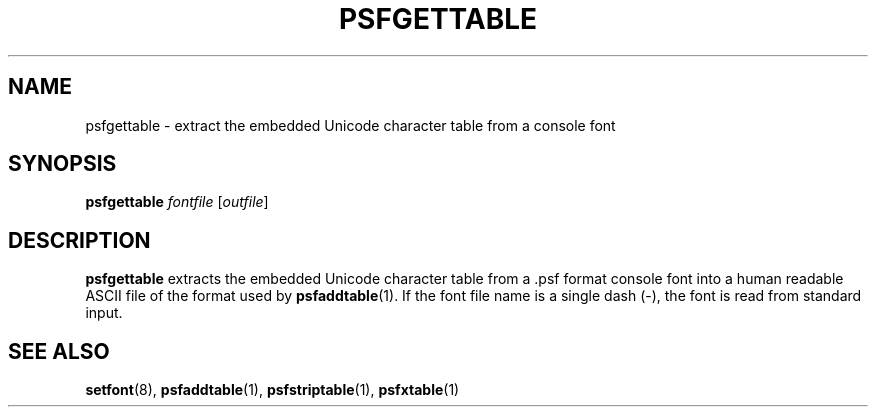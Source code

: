 .\" @(#)psfgettable.1
.TH PSFGETTABLE 1 "25 Oct 1994"
.SH NAME
psfgettable \- extract the embedded Unicode character table from a console font
.SH SYNOPSIS
.B psfgettable
.I fontfile
.RI [ outfile ]
.SH DESCRIPTION
.LP
.B psfgettable
extracts the embedded Unicode character table from a .psf format
console font into a human readable ASCII file of the format used by
.BR psfaddtable (1).
If the font file name is a single dash (\-), the font is read from
standard input.
.SH "SEE ALSO"
.BR setfont (8),
.BR psfaddtable (1),
.BR psfstriptable (1),
.BR psfxtable (1)
